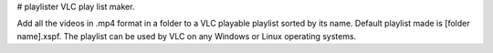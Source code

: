 # playlister
VLC play list maker.

Add all the videos in .mp4 format in a folder to a VLC playable playlist sorted by its name. Default playlist made is [folder name].xspf. The playlist can be used by VLC on any Windows or Linux operating systems.


